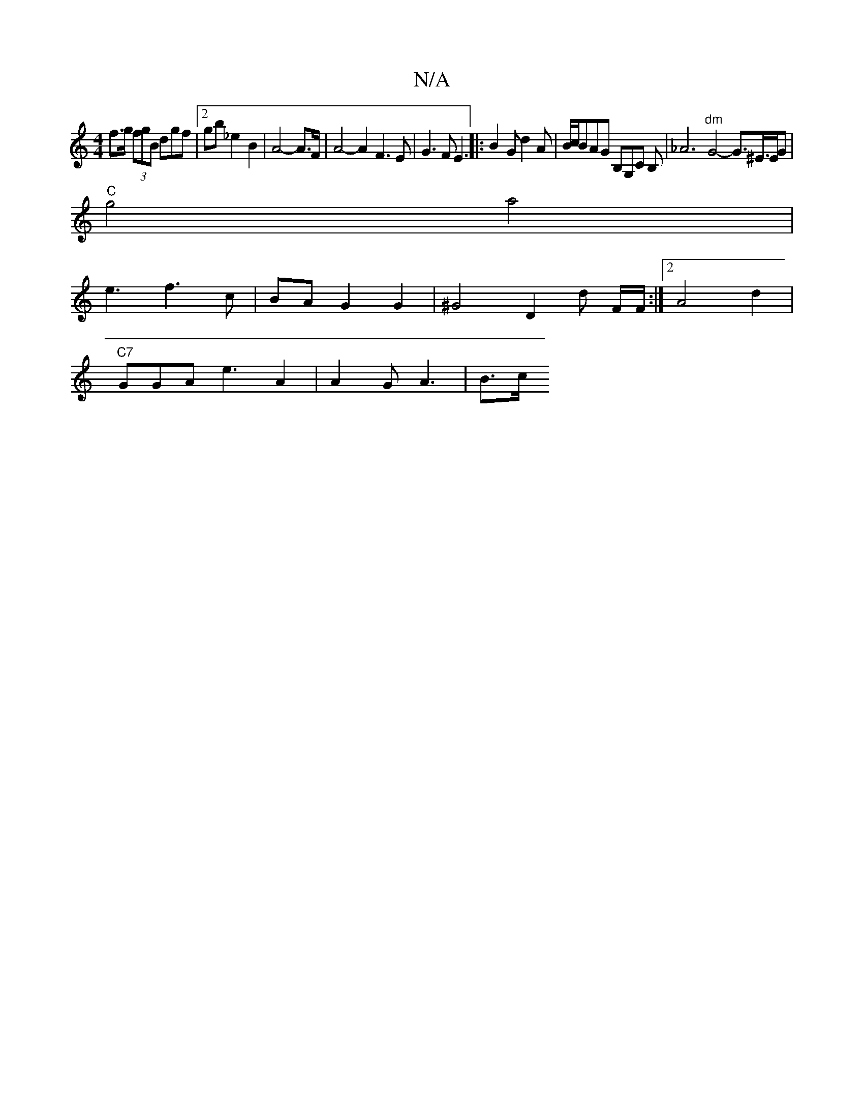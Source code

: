X:1
T:N/A
M:4/4
R:N/A
K:Cmajor
f>g (3fgB dgf | [2 gb _e2 B2 | A4-A>F | A4-A2F3E | G3F E3|: B2 G d2 A|B/c/BAG B,G,C B, | _A6 "dm"G4- G3/^E/>EG |
"C"g4 a4 |
e3 f3 c | BA G2 G2 | ^G4 D2 d F/F/ :|2 A4 d2 |
"C7"GGA e3A2 | A2G A3 |B3/c/ 